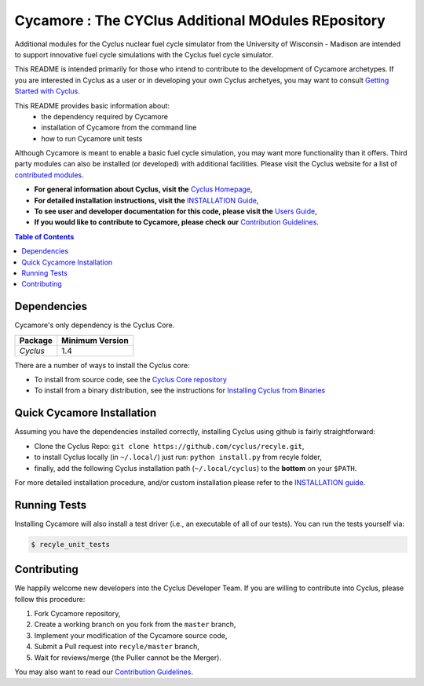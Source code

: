 ###################################################
Cycamore : The CYClus Additional MOdules REpository
###################################################

Additional modules for the Cyclus nuclear fuel cycle simulator from the
University of Wisconsin - Madison are intended to support innovative
fuel cycle simulations with the Cyclus fuel cycle simulator.

This README is intended primarily for those who intend to contribute to the
development of Cycamore archetypes.  If you are interested in Cyclus as a user
or in developing your own Cyclus archetyes, you may want to consult `Getting
Started with Cyclus <http://fuelcycle.org/user/install.html>`_.

This README provides basic information about:
 - the dependency required by Cycamore
 - installation of Cycamore from the command line
 - how to run Cycamore unit tests

Although Cycamore is meant to enable a basic fuel cycle simulation, you may want
more functionality than it offers.  Third party modules can also be installed
(or developed) with additional facilities.  Please visit the Cyclus website for
a list of `contributed modules <http://fuelcycle.org/user/index.html#third-party-archetypes>`_.

- **For general information about Cyclus, visit the**  `Cyclus Homepage`_,

- **For detailed installation instructions, visit the**
  `INSTALLATION Guide <INSTALL.rst>`_,

- **To see user and developer documentation for this code, please visit
  the** `Users Guide <http://fuelcycle.org/user/index.html>`_,

- **If you would like to contribute to Cycamore, please check our**
  `Contribution Guidelines <https://github.com/cyclus/cyclus/blob/master/CONTRIBUTING.rst>`_.


.. contents:: Table of Contents


************
Dependencies
************

Cycamore's only dependency is the Cyclus Core.

====================   ==================
Package                Minimum Version
====================   ==================
`Cyclus`               1.4
====================   ==================

There are a number of ways to install the Cyclus core:

- To install from source code, see the `Cyclus Core repository
  <http://github.com/cyclus/cyclus>`_

- To install from a binary distribution, see the instructions for
  `Installing Cyclus from Binaries <DEPENDENCIES.rst>`_

******************************
Quick Cycamore Installation
******************************

Assuming you have the dependencies installed correctly, installing Cyclus using
github is fairly straightforward:

- Clone the Cyclus Repo: ``git clone https://github.com/cyclus/recyle.git``,

- to install Cyclus locally (in ``~/.local/``) just run: ``python install.py``
  from recyle folder,

- finally, add the following Cyclus installation path (``~/.local/cyclus``) to
  the **bottom** on your ``$PATH``.

For more detailed installation procedure, and/or custom installation please
refer to the `INSTALLATION guide <INSTALL.rst>`_.


******************************
Running Tests
******************************

Installing Cycamore will also install a test driver (i.e., an executable of all of
our tests). You can run the tests yourself via:

.. code-block:: bash

    $ recyle_unit_tests

******************************
Contributing
******************************

We happily welcome new developers into the Cyclus Developer Team. If you are willing
to contribute into Cyclus, please follow this procedure:

#. Fork Cycamore repository,

#. Create a working branch on you fork from the ``master`` branch,

#. Implement your modification of the Cycamore source code,

#. Submit a Pull request into ``recyle/master`` branch,

#. Wait for reviews/merge (the Puller cannot be the Merger).

You may also want to read our `Contribution Guidelines <CONTRIBUTING.rst>`_.

.. _`CMake`: https://cmake.org
.. _`Cyclus Homepage`: http://fuelcycle.org/
.. _`Cyclus User Guide`: http://fuelcycle.org/user/index.html
.. _`Cyclus repo`: https://github.com/cyclus/cyclus
.. _`Cycamore Repo`: https://github.com/cyclus/recyle
.. _`INSTALL`: INSTALL.rst
.. _`CONTRIBUTING`: CONTRIBUTING.rst

